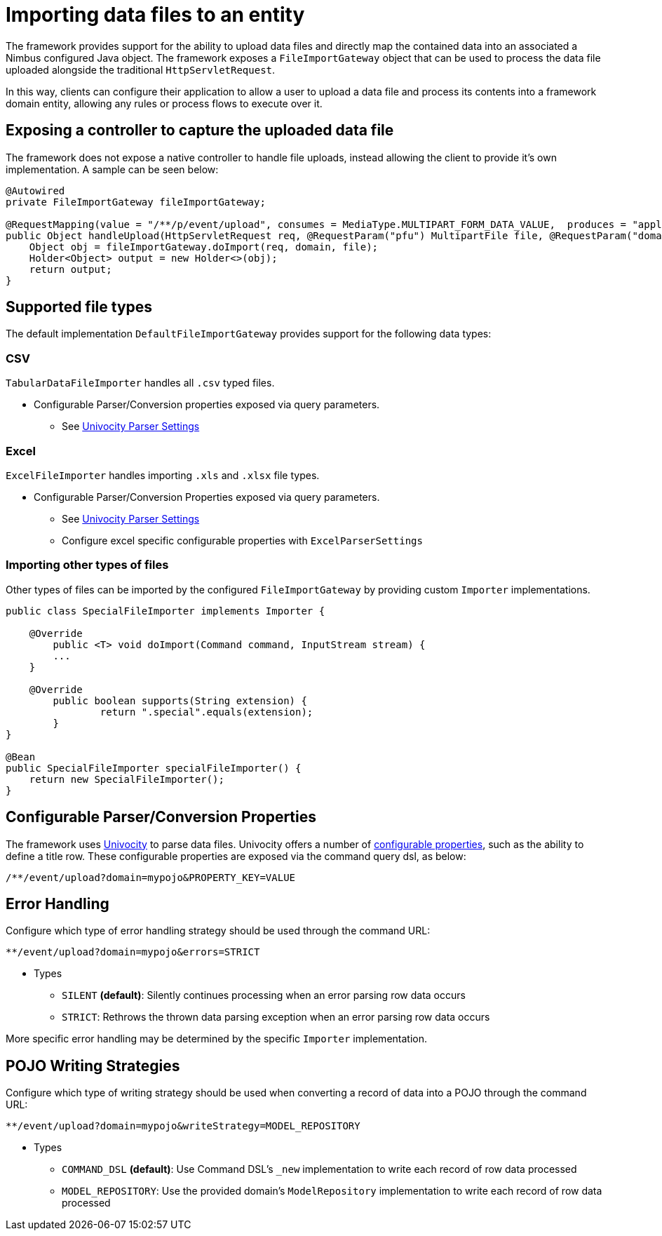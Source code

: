 [[extensions-file-import]]
= Importing data files to an entity

The framework provides support for the ability to upload data files and directly map the contained data into an associated a Nimbus configured Java object. The framework exposes a `FileImportGateway` object that can be used to process the data file uploaded alongside the traditional `HttpServletRequest`.

In this way, clients can configure their application to allow a user to upload a data file and process its contents into a framework domain entity, allowing any rules or process flows to execute over it.

== Exposing a controller to capture the uploaded data file
The framework does not expose a native controller to handle file uploads, instead allowing the client to provide it's own implementation. A sample can be seen below:

[source,java]
----
@Autowired
private FileImportGateway fileImportGateway;

@RequestMapping(value = "/**/p/event/upload", consumes = MediaType.MULTIPART_FORM_DATA_VALUE,  produces = "application/json", method = RequestMethod.POST)
public Object handleUpload(HttpServletRequest req, @RequestParam("pfu") MultipartFile file, @RequestParam("domain") String domain) {
    Object obj = fileImportGateway.doImport(req, domain, file);
    Holder<Object> output = new Holder<>(obj);
    return output;
}
----

== Supported file types
The default implementation `DefaultFileImportGateway` provides support for the following data types:

=== CSV
`TabularDataFileImporter` handles all `.csv` typed files.

* Configurable Parser/Conversion properties exposed via query parameters.
** See https://www.univocity.com/pages/univocity_parsers_csv.html#csv-parser-settings[Univocity Parser Settings]

=== Excel
`ExcelFileImporter` handles importing `.xls` and `.xlsx` file types.

* Configurable Parser/Conversion Properties exposed via query parameters.
** See https://www.univocity.com/pages/univocity_parsers_csv.html#csv-parser-settings[Univocity Parser Settings]
** Configure excel specific configurable properties with `ExcelParserSettings`

=== Importing other types of files
Other types of files can be imported by the configured `FileImportGateway` by providing custom `Importer` implementations.

[source,java]
----
public class SpecialFileImporter implements Importer {

    @Override
	public <T> void doImport(Command command, InputStream stream) {
        ...
    }

    @Override
	public boolean supports(String extension) {
		return ".special".equals(extension);
	}
}

@Bean
public SpecialFileImporter specialFileImporter() {
    return new SpecialFileImporter();
}
----

== Configurable Parser/Conversion Properties
The framework uses https://www.univocity.com/pages/univocity_parsers_csv.html#working-with-csv[Univocity] to parse data files. Univocity offers a number of https://www.univocity.com/pages/univocity_parsers_csv.html#csv-parser-settings[configurable properties], such as the ability to define a title row. These configurable properties are exposed via the command query dsl, as below:

`/**/event/upload?domain=mypojo&PROPERTY_KEY=VALUE`

== Error Handling
Configure which type of error handling strategy should be used through the command URL: 

`**/event/upload?domain=mypojo&errors=STRICT`

* Types
** `SILENT` **(default)**: Silently continues processing when an error parsing row data occurs
** `STRICT`: Rethrows the thrown data parsing exception when an error parsing row data occurs

More specific error handling may be determined by the specific `Importer` implementation.

== POJO Writing Strategies
Configure which type of writing strategy should be used when converting a record of data into a POJO through the command URL:

`**/event/upload?domain=mypojo&writeStrategy=MODEL_REPOSITORY`

* Types
** `COMMAND_DSL` **(default)**: Use Command DSL's `_new` implementation to write each record of row data processed
** `MODEL_REPOSITORY`: Use the provided domain's `ModelRepository` implementation to write each record of row data processed